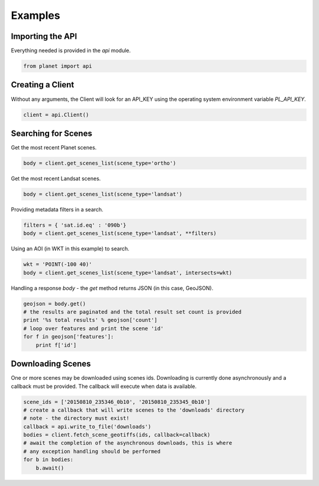 Examples
========

Importing the API
-----------------

Everything needed is provided in the `api` module.

.. code-block:: python

   from planet import api

Creating a Client
-----------------

Without any arguments, the Client will look for an API_KEY using the operating system environment variable `PL_API_KEY`.

.. code-block:: python

   client = api.Client()

Searching for Scenes
--------------------

Get the most recent Planet scenes.

.. code-block:: python

   body = client.get_scenes_list(scene_type='ortho')

Get the most recent Landsat scenes.

.. code-block:: python

   body = client.get_scenes_list(scene_type='landsat')

Providing metadata filters in a search.

.. code-block:: python

   filters = { 'sat.id.eq' : '090b'}
   body = client.get_scenes_list(scene_type='landsat', **filters)

Using an AOI (in WKT in this example) to search.

.. code-block:: python

   wkt = 'POINT(-100 40)'
   body = client.get_scenes_list(scene_type='landsat', intersects=wkt)

Handling a response `body` - the `get` method returns JSON (in this case, GeoJSON).

.. code-block:: python

   geojson = body.get()
   # the results are paginated and the total result set count is provided
   print '%s total results' % geojson['count']
   # loop over features and print the scene 'id'
   for f in geojson['features']:
       print f['id']

Downloading Scenes
------------------

One or more scenes may be downloaded using scenes ids. Downloading is currently
done asynchronously and a callback must be provided. The callback will execute
when data is available.

.. code-block:: python

   scene_ids = ['20150810_235346_0b10', '20150810_235345_0b10']
   # create a callback that will write scenes to the 'downloads' directory
   # note - the directory must exist!
   callback = api.write_to_file('downloads')
   bodies = client.fetch_scene_geotiffs(ids, callback=callback)
   # await the completion of the asynchronous downloads, this is where
   # any exception handling should be performed
   for b in bodies:
       b.await()
